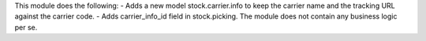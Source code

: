 This module does the following:
- Adds a new model stock.carrier.info to keep the carrier name and the tracking URL against the carrier code.
- Adds carrier_info_id field in stock.picking.
The module does not contain any business logic per se.
